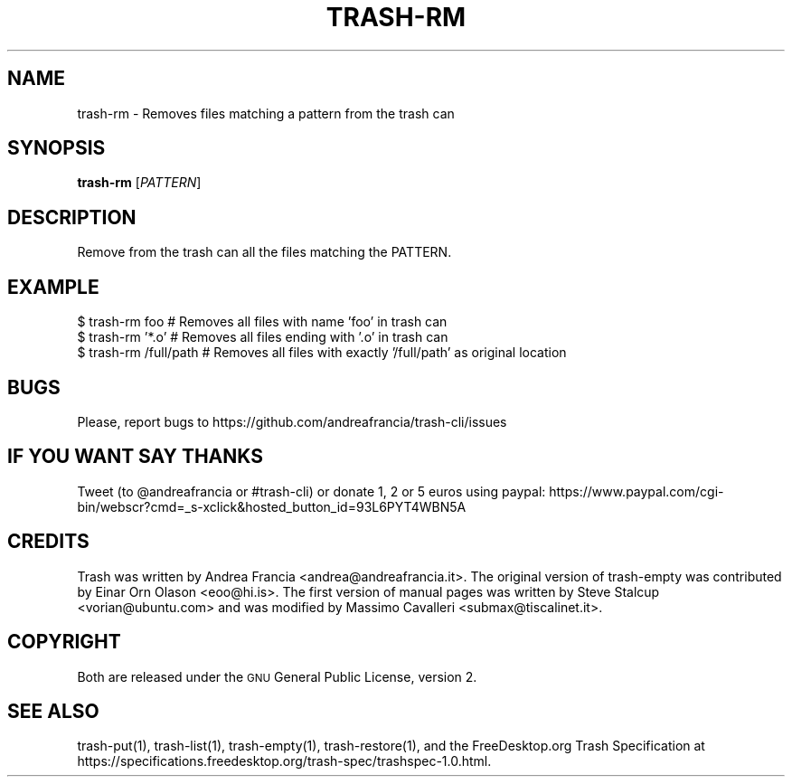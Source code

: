 .\" Copyright (C) 2012 Andrea Francia <andrea@andreafrancia.it>

.TH "TRASH-RM" "1"

.SH "NAME"
trash-rm \- Removes files matching a pattern from the trash can

.SH "SYNOPSIS"
.B trash-rm
.RI [ PATTERN ]

.SH "DESCRIPTION"
.PP
Remove from the trash can all the files matching the PATTERN.

.SH "EXAMPLE"
.nf
$ trash-rm foo          # Removes all files with name 'foo' in trash can
$ trash-rm '*.o'        # Removes all files ending with '.o' in trash can
$ trash-rm /full/path   # Removes all files with exactly '/full/path' as original location
.fi

.SH "BUGS"
Please, report bugs to https://github.com/andreafrancia/trash-cli/issues

.SH "IF YOU WANT SAY THANKS"
Tweet (to @andreafrancia or #trash-cli) or donate 1, 2 or 5 euros using paypal:
https://www.paypal.com/cgi-bin/webscr?cmd=_s-xclick&hosted_button_id=93L6PYT4WBN5A

.SH "CREDITS"
Trash was written by Andrea Francia <andrea@andreafrancia.it>.
The original version of trash-empty was contributed by Einar Orn Olason <eoo@hi.is>.
The first version of manual pages was written by Steve Stalcup <vorian@ubuntu.com> 
and was modified by Massimo Cavalleri <submax@tiscalinet.it>.

.SH "COPYRIGHT"
Both are released under the \s-1GNU\s0 General Public License, version 2.

.SH "SEE ALSO"
trash-put(1), 
trash-list(1), 
trash-empty(1),
trash-restore(1), 
and the FreeDesktop.org Trash Specification at 
https://specifications.freedesktop.org/trash-spec/trashspec-1.0.html.
.br

